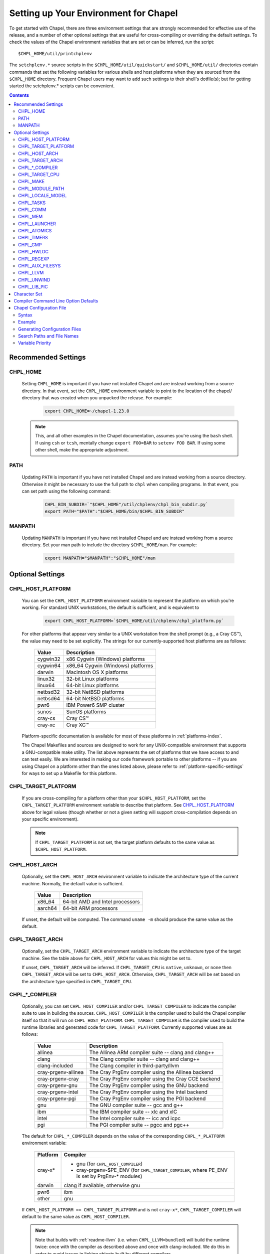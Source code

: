 .. _readme-chplenv:

Setting up Your Environment for Chapel
======================================

To get started with Chapel, there are three environment settings that are
strongly recommended for effective use of the release, and a number of
other optional settings that are useful for cross-compiling or overriding
the default settings.  To check the values of the Chapel environment
variables that are set or can be inferred, run the script::

  $CHPL_HOME/util/printchplenv

The ``setchplenv.*`` source scripts in the ``$CHPL_HOME/util/quickstart/`` and
``$CHPL_HOME/util/`` directories contain commands that set the following
variables for various shells and host platforms when they are sourced from the
``$CHPL_HOME`` directory.  Frequent Chapel users may want to add such settings
to their shell's dotfile(s); but for getting started the setchplenv.* scripts
can be convenient.

.. contents::

.. _readme-chplenv.recommended_settings:

Recommended Settings
--------------------

.. _readme-chplenv.CHPL_HOME:

CHPL_HOME
~~~~~~~~~
   Setting ``CHPL_HOME`` is important if you have not installed Chapel
   and are instead working from a source directory. In that event,
   set the ``CHPL_HOME`` environment variable to point to the location of the
   chapel/ directory that was created when you unpacked the release.
   For example:

    .. code-block:: sh

        export CHPL_HOME=~/chapel-1.23.0

   .. note::
     This, and all other examples in the Chapel documentation, assumes you're
     using the ``bash`` shell.  If using ``csh`` or ``tcsh``, mentally change
     ``export FOO=BAR`` to ``setenv FOO BAR``.  If using some other shell, make
     the appropriate adjustment.


PATH
~~~~
   Updating ``PATH`` is important if you have not installed Chapel
   and are instead working from a source directory. Otherwise it might
   be necessary to use the full path to ``chpl`` when compiling programs.
   In that event, you can set path using the following command:

    .. code-block:: sh

        CHPL_BIN_SUBDIR=`"$CHPL_HOME"/util/chplenv/chpl_bin_subdir.py`
        export PATH="$PATH":"$CHPL_HOME/bin/$CHPL_BIN_SUBDIR"


MANPATH
~~~~~~~
   Updating ``MANPATH`` is important if you have not installed Chapel
   and are instead working from a source directory.
   Set your man path to include the directory ``$CHPL_HOME/man``.
   For example:

    .. code-block:: sh

        export MANPATH="$MANPATH":"$CHPL_HOME"/man

Optional Settings
-----------------

.. _readme-chplenv.CHPL_HOST_PLATFORM:

CHPL_HOST_PLATFORM
~~~~~~~~~~~~~~~~~~

   You can set the ``CHPL_HOST_PLATFORM`` environment variable to
   represent the platform on which you're working.  For standard UNIX
   workstations, the default is sufficient, and is equivalent to

    .. code-block:: sh

        export CHPL_HOST_PLATFORM=`$CHPL_HOME/util/chplenv/chpl_platform.py`

   For other platforms that appear very similar to a UNIX workstation from the
   shell prompt (e.g., a Cray CS\ |trade|), the value may need to be set
   explicitly.  The strings for our currently-supported host platforms are as
   follows:

        ===========  ==================================
        Value        Description
        ===========  ==================================
        cygwin32     x86 Cygwin (Windows) platforms
        cygwin64     x86_64 Cygwin (Windows) platforms
        darwin       Macintosh OS X platforms
        linux32      32-bit Linux platforms
        linux64      64-bit Linux platforms
        netbsd32     32-bit NetBSD platforms
        netbsd64     64-bit NetBSD platforms
        pwr6         IBM Power6 SMP cluster
        sunos        SunOS platforms
        cray-cs      Cray CS\ |trade|
        cray-xc      Cray XC\ |trade|
        ===========  ==================================

   Platform-specific documentation is available for most of these platforms in
   :ref:`platforms-index`.

   The Chapel Makefiles and sources are designed to work for any UNIX-compatible
   environment that supports a GNU-compatible make utility.  The list above
   represents the set of platforms that we have access to and can test easily.
   We are interested in making our code framework portable to other platforms --
   if you are using Chapel on a platform other than the ones listed above,
   please refer to :ref:`platform-specific-settings` for ways to set up a
   Makefile for this platform.


.. _readme-chplenv.CHPL_TARGET_PLATFORM:

CHPL_TARGET_PLATFORM
~~~~~~~~~~~~~~~~~~~~
   If you are cross-compiling for a platform other than your
   ``$CHPL_HOST_PLATFORM``, set the ``CHPL_TARGET_PLATFORM`` environment
   variable to describe that platform.  See `CHPL_HOST_PLATFORM`_ above for
   legal values (though whether or not a given setting will support
   cross-compilation depends on your specific environment).

   .. note::
     If ``CHPL_TARGET_PLATFORM`` is not set, the target platform defaults to the
     same value as ``$CHPL_HOST_PLATFORM``.

.. _readme-chplenv.CHPL_HOST_ARCH:

CHPL_HOST_ARCH
~~~~~~~~~~~~~~~~~~~
   Optionally, set the ``CHPL_HOST_ARCH`` environment variable to indicate
   the architecture type of the current machine. Normally, the default
   value is sufficient.

        ========  =============================================================
        Value     Description
        ========  =============================================================
        x86_64    64-bit AMD and Intel processors
        aarch64   64-bit ARM processors
        ========  =============================================================

   If unset, the default will be computed. The command ``uname -m``
   should produce the same value as the default.

.. _readme-chplenv.CHPL_TARGET_ARCH:

CHPL_TARGET_ARCH
~~~~~~~~~~~~~~~~~~~
   Optionally, set the ``CHPL_TARGET_ARCH`` environment variable to indicate
   the architecture type of the target machine. See the table above for
   ``CHPL_HOST_ARCH`` for values this might be set to.

   If unset, ``CHPL_TARGET_ARCH`` will be inferred.
   If ``CHPL_TARGET_CPU`` is ``native``, ``unknown``, or ``none`` then
   ``CHPL_TARGET_ARCH`` will be set to ``CHPL_HOST_ARCH``.
   Otherwise, ``CHPL_TARGET_ARCH`` will be set based on the
   architecture type specified in ``CHPL_TARGET_CPU``.

.. _readme-chplenv.CHPL_COMPILER:

CHPL_*_COMPILER
~~~~~~~~~~~~~~~
   Optionally, you can set ``CHPL_HOST_COMPILER`` and/or
   ``CHPL_TARGET_COMPILER`` to indicate the compiler suite to use in building
   the sources.  ``CHPL_HOST_COMPILER`` is the compiler used to build the
   Chapel compiler itself so that it will run on ``CHPL_HOST_PLATFORM``.
   ``CHPL_TARGET_COMPILER`` is the compiler used to build the runtime libraries
   and generated code for ``CHPL_TARGET_PLATFORM``.  Currently supported values
   are as follows:

        =================== ===================================================
        Value               Description
        =================== ===================================================
        allinea             The Allinea ARM compiler suite -- clang and clang++
        clang               The Clang compiler suite -- clang and clang++
        clang-included      The Clang compiler in third-party/llvm
        cray-prgenv-allinea The Cray PrgEnv compiler using the Allinea backend
        cray-prgenv-cray    The Cray PrgEnv compiler using the Cray CCE backend
        cray-prgenv-gnu     The Cray PrgEnv compiler using the GNU backend
        cray-prgenv-intel   The Cray PrgEnv compiler using the Intel backend
        cray-prgenv-pgi     The Cray PrgEnv compiler using the PGI backend
        gnu                 The GNU compiler suite -- gcc and g++
        ibm                 The IBM compiler suite -- xlc and xlC
        intel               The Intel compiler suite -- icc and icpc
        pgi                 The PGI compiler suite -- pgcc and pgc++
        =================== ===================================================

   The default for ``CHPL_*_COMPILER`` depends on the value of the corresponding
   ``CHPL_*_PLATFORM`` environment variable:

        ============  ==================================================
        Platform      Compiler
        ============  ==================================================
        cray-x*       - gnu (for ``CHPL_HOST_COMPILER``)
                      - cray-prgenv-$PE_ENV (for ``CHPL_TARGET_COMPILER``,
                        where PE_ENV is set by PrgEnv-* modules)
        darwin        clang if available, otherwise gnu
        pwr6          ibm
        other         gnu
        ============  ==================================================

   If ``CHPL_HOST_PLATFORM == CHPL_TARGET_PLATFORM`` and is not ``cray-x*``,
   ``CHPL_TARGET_COMPILER`` will default to the same value as ``CHPL_HOST_COMPILER``.

   .. note::
     Note that builds with :ref:`readme-llvm` (i.e. when ``CHPL_LLVM=bundled``)
     will build the runtime twice: once with the compiler as described above and
     once with clang-included. We do this in order to avoid issues in linking
     objects built by different compilers.

.. _readme-chplenv.CHPL_TARGET_CPU:

CHPL_TARGET_CPU
~~~~~~~~~~~~~~~~
   Optionally, set the ``CHPL_TARGET_CPU`` environment variable to indicate
   that the target executable should be specialized to the given architecture
   when using ``--specialize`` (and ``--fast``). Valid options are:

        ========  =============================================================
        Value     Description
        ========  =============================================================
        native    The C compiler will attempt to detect the architecture on the
                  machine that is compiling the target executable. This is a
                  good choice if you will be running on the same machine that
                  you are compiling on.  If you are not, see the options below.
        unknown   No specialization will be performed
        none      No specialization will be performed (will not warn)
        ========  =============================================================

        **Architecture-specific values**

        =========== ================ ================
        intel       amd              arm
        =========== ================ ================
        core2           k8           aarch64
        nehalem         k8sse3       thunderx
        westmere        barcelona    thunderx2t99
        sandybridge     bdver1
        ivybridge       bdver2
        haswell         bdver3
        broadwell       bdver4
        skylake
        knl
        =========== ================ ================

   These values are defined to be the same as in GCC 7:

        https://gcc.gnu.org/onlinedocs/gcc-7.3.0/gcc/x86-Options.html
        https://gcc.gnu.org/onlinedocs/gcc-7.3.0/gcc/AArch64-Options.html

   If you do not want ``CHPL_TARGET_CPU`` to have any effect, you can set it
   to either ``unknown`` or ``none``. Both will disable specialization, but the
   latter will not warn if ``--specialize`` is used.

   Setting ``CHPL_TARGET_CPU`` to an incorrect value for your processor may
   result in an invalid binary that will not run on the intended machine.
   Special care should be taken to select the lowest common denominator when
   running on machines with heterogeneous processor architectures.

   The default value for this setting will vary based on settings in your
   environment, in order of application these rules are:

        * If :ref:`CHPL_TARGET_COMPILER <readme-chplenv.chpl_compiler>` is ``cray-prgenv-*`` you do not need to
          set anything in ``CHPL_TARGET_CPU``. One of the ``craype-*`` modules
          (e.g.  ``craype-sandybridge``) should be loaded to provide equivalent
          functionality. Once the proper module is loaded, ``CRAY_CPU_TARGET``
          will have the architecture being used in it.

        * If ``CHPL_TARGET_COMPILER`` is ``cray``, ``pgi``, or ``ibm``,
          ``CHPL_TARGET_CPU`` will be set to ``none`` and no specialization
          will occur.

        * If :ref:`readme-chplenv.CHPL_COMM` is set, no attempt to set a useful value will be
          made and ``CHPL_TARGET_CPU`` will be ``unknown``.

        * If :ref:`readme-chplenv.CHPL_TARGET_PLATFORM` is ``darwin``, ``linux*``, or
          ``cygwin*`` ``CHPL_TARGET_CPU`` will be ``native``, passing the
          responsibility off to the backend C compiler to detect the specifics
          of the hardware.


.. _readme-chplenv.CHPL_MAKE:

CHPL_MAKE
~~~~~~~~~
   Optionally, set the ``CHPL_MAKE`` environment variable to indicate the
   GNU-compatible make utility that you want the compiler back-end to invoke
   when compiling the generated C code.  If not set, this will default to a
   value based on ``$CHPL_HOST_PLATFORM``:

        ==================    ============
        platform              make utility
        ==================    ============
        cygwin*, darwin       make
        linux32, linux64      gmake if available, otherwise make
        other                 gmake
        ==================    ============


.. _readme-chplenv.CHPL_MODULE_PATH:

CHPL_MODULE_PATH
~~~~~~~~~~~~~~~~
   Optionally, set the ``CHPL_MODULE_PATH`` environment variable to provide a
   list of directories to be added to the :ref:`readme-module_search`.  The
   value of this environment variable should be a colon-separated list of
   directory paths.

   The module search path is used to satisfy 'use' statements in the Chapel
   program.  The complete search path can be displayed using the compiler option
   ``--print-search-dirs``.  It will also include the compiler's standard module
   search paths, those introduced by the ``-M`` flag on the command line and
   directories containing the .chpl files named explicitly on the compiler
   command line.


.. _readme-chplenv.CHPL_LOCALE_MODEL:

CHPL_LOCALE_MODEL
~~~~~~~~~~~~~~~~~
   Optionally, set the ``CHPL_LOCALE_MODEL`` environment variable to
   indicate the locale model you want to use.  Current options are:

        ======== =============================================
        Value    Description
        ======== =============================================
        flat     top-level locales are not further subdivided
        numa     top-level locales are further subdivided into
                 sublocales, each one a NUMA domain
        ======== =============================================

   If unset, ``CHPL_LOCALE_MODEL`` defaults to ``flat``.

   See :ref:`readme-localeModels` for more information about
   locale models.


.. _readme-chplenv.CHPL_TASKS:

CHPL_TASKS
~~~~~~~~~~
   Optionally, set the ``CHPL_TASKS`` environment variable to indicate what
   tasking layer you want to use to implement intra-locale parallelism (see
   :ref:`readme-tasks` for more information on this option).  Current options
   are:

        ============== ===================================================
        Value          Description
        ============== ===================================================
        qthreads       use Sandia's Qthreads package
        fifo           use POSIX threads
        ============== ===================================================

   If ``CHPL_TASKS`` is not set it defaults to ``qthreads`` in all cases
   except for a few specific configurations in which it defaults to
   ``fifo``:

     * target platform is ``cygwin*``
     * target platform is ``netbsd*``

   .. note::
     Note that the Chapel ``util/quickstart/setchplenv.*`` source scripts set
     ``CHPL_TASKS`` to ``fifo`` to reduce build-time and third-party dependences,
     while the ``util/setchplenv.*`` versions leave it unset, resulting in the
     behavior described just above.

   See :ref:`readme-tasks` for more information about executing using the
   various ``CHPL_TASKS`` options.


.. _readme-chplenv.CHPL_COMM:

CHPL_COMM
~~~~~~~~~
   Optionally, set the ``CHPL_COMM`` environment variable to indicate what
   communication layer you want to use to implement inter-locale communication.
   Current options are:

        ======= ============================================
        Value   Description
        ======= ============================================
        none    only supports single-locale execution
        gasnet  use the GASNet-based communication layer
        ofi     use the (preliminary) libfabric-based communication layer
        ugni    Cray-specific native communication layer
        ======= ============================================

   If unset, ``CHPL_COMM`` defaults to ``none`` in most cases.  On Cray
   XC systems it defaults to ``ugni``.  On Cray CS systems it defaults
   to ``gasnet``.  See :ref:`readme-multilocale` for more information on
   executing Chapel programs using multiple locales.  See
   :ref:`readme-libfabric` for more information about the ofi communication
   layer.  See :ref:`readme-cray` for more information about Cray-specific
   runtime layers.


.. _readme-chplenv.CHPL_MEM:

CHPL_MEM
~~~~~~~~
   Optionally, the ``CHPL_MEM`` environment variable can be used to select
   a memory management layer.  Current options are:

        ========= =======================================================
        Value     Description
        ========= =======================================================
        cstdlib   use the standard C malloc/free commands
        jemalloc  use Jason Evan's memory allocator
        ========= =======================================================

   If unset, ``CHPL_MEM`` defaults to ``jemalloc`` for most configurations.
   If the target platform is ``cygwin*`` it defaults to ``cstdlib``

   .. note::
     Certain ``CHPL_COMM`` settings (e.g. ugni, gasnet segment fast/large,
     ofi with the gni provider) register the heap to improve communication
     performance.  Registering the heap requires special allocator support
     that not all allocators provide.  Currently only ``jemalloc`` is capable
     of supporting configurations that require a registered heap.


.. _readme-chplenv.CHPL_LAUNCHER:

CHPL_LAUNCHER
~~~~~~~~~~~~~
   Optionally, the ``CHPL_LAUNCHER`` environment variable can be used to select
   a launcher to get your program up and running.  See :ref:`readme-launcher`
   for more information on this variable's default and possible settings.


.. _readme-chplenv.CHPL_ATOMICS:

CHPL_ATOMICS
~~~~~~~~~~~~
   Optionally, the ``CHPL_ATOMICS`` environment variable can be used to
   select an implementation for atomic operations in the runtime.  Current
   options are:

        ===========  =====================================================
        Value        Description
        ===========  =====================================================
        cstdlib      implement atomics with C standard atomics (from C11)
        intrinsics   implement atomics with target compiler intrinsics
        locks        implement atomics with mutexes
        ===========  =====================================================

   If ``CHPL_ATOMICS`` is not set, it defaults to ``cstdlib`` when the target
   compiler is ``gnu``, ``clang``, ``allinea``, ``clang-included``, or
   ``cray``.  It defaults to ``intrinsics`` when the target compiler is
   ``intel``.  It defaults to ``locks`` when the target compiler is ``pgi``.

   See the Chapel Language Specification for more information about atomic
   operations in Chapel or :ref:`readme-atomics` for more information about the
   runtime implementation.

.. _readme-chplenv.CHPL_TIMERS:

CHPL_TIMERS
~~~~~~~~~~~
   Optionally, the ``CHPL_TIMERS`` environment variable can be used to
   select an implementation for Chapel's timers.  Current options are:

       generic
         use a ``gettimeofday()``-based implementation

   If unset, ``CHPL_TIMERS`` defaults to ``generic``


.. _readme-chplenv.CHPL_GMP:

CHPL_GMP
~~~~~~~~
   Optionally, the ``CHPL_GMP`` environment variable can select between
   no GMP support, using the GMP distributed with Chapel in third-party, or
   using a system GMP. Current options are:

       =======  ============================================================
       Value     Description
       =======  ============================================================
       system   use a system install of GMP
                (#include gmp.h, -lgmp)
       none     do not build GMP support into the Chapel runtime
       bundled  use the GMP distribution bundled with Chapel in third-party
       gmp      deprecated - use bundled instead
       =======  ============================================================

   If unset, Chapel will attempt to build GMP using
   :ref:`CHPL_TARGET_COMPILER<readme-chplenv.CHPL_COMPILER>` (noting that the bundled version
   may not be supported by all compilers).  Based on the outcome, Chapel will
   default to:

       ======= ====================================================
       Value   Description
       ======= ====================================================
       bundled if the build was successful
       system  if unsuccessful and :ref:`readme-chplenv.CHPL_TARGET_PLATFORM` is cray-x*
       none    otherwise
       ======= ====================================================

   .. note::
     Note that the Chapel ``util/quickstart/setchplenv.*`` source scripts set
     ``CHPL_GMP`` to ``none`` while the ``util/setchplenv.*`` versions leave it
     unset, resulting in the behavior described just above.


.. _readme-chplenv.CHPL_HWLOC:

CHPL_HWLOC
~~~~~~~~~~
   Optionally, the ``CHPL_HWLOC`` environment variable can select between
   no hwloc support or using the hwloc package distributed with Chapel in
   third-party.

       ======== ==============================================================
       Value    Description
       ======== ==============================================================
       none     do not build hwloc support into the Chapel runtime
       bundled  use the hwloc distribution bundled with Chapel in third-party
       hwloc    deprecated - use bundled instead
       ======== ==============================================================

   If unset, ``CHPL_HWLOC`` defaults to ``bundled`` if
   :ref:`readme-chplenv.CHPL_TASKS` is ``qthreads``.  In all other cases
   it defaults to ``none``.  In the unlikely event the bundled hwloc
   distribution does not build successfully, it should still be possible
   to use qthreads.  To do this, manually set ``CHPL_HWLOC`` to ``none``
   and rebuild (and please file a bug with the Chapel team.) Note that
   building without hwloc will have a negative impact on performance.

   .. (comment) CHPL_HWLOC=system is also available but it is only
       intended to support packaging.
       Using CHPL_HWLOC=system is not regularly tested and may not work
       for you. Chapel depends on hwloc features that are not available in
       all versions. For best results, we recommend using the bundled hwloc
       if possible.

..  (comment) CHPL_JEMALLOC is not a user-facing feature

   .. _readme-chplenv.CHPL_JEMALLOC:

   CHPL_JEMALLOC
   ~~~~~~~~~~~~~
      Optionally, the ``CHPL_JEMALLOC`` environment variable can select
      between no jemalloc, or using the jemalloc distributed with Chapel in
      third-party. This setting is intended to elaborate upon
      ``CHPL_MEM=jemalloc``.

          ======== ==============================================================
          Value    Description
          ======== ==============================================================
          none     do not build or use jemalloc
          bundled  use the jemalloc distribution bundled with Chapel in third-party
          jemalloc deprecated - use bundled instead
          ======== ==============================================================

      If unset, ``CHPL_JEMALLOC`` defaults to ``bundled`` if
      :ref:`readme-chplenv.CHPL_MEM` is ``jemalloc``.  In all other cases it
      defaults to ``none``.

   .. (comment) CHPL_JEMALLOC=system is also available but it is only
       intended to support packaging.
       Using CHPL_JEMALLOC=system is not regularly tested and may not work
       for you. Chapel depends on jemalloc features that are not available in
       all versions. For best results, we recommend using the bundled jemalloc
       if possible.

..  (comment) CHPL_LIBFABRIC is not a user-facing feature

   .. _readme-chplenv.CHPL_LIBFABRIC:

   CHPL_LIBFABRIC
   ~~~~~~~~~~~~~~
      Optionally, the ``CHPL_LIBFABRIC`` environment variable can select
      between no libfabric or using the libfabric distributed with Chapel in
      third-party. This setting is intended to elaborate upon
      ``CHPL_COMM=ofi``.

          ========= ==============================================================
          Value     Description
          ========= ==============================================================
          none      do not build or use libfabric
          bundled   use the libfabric distribution bundled with Chapel in third-party
          libfabric deprecated - use bundled instead
          ========= ==============================================================

      If unset, ``CHPL_LIBFABRIC`` defaults to ``bundled`` if
      :ref:`readme-chplenv.CHPL_COMM` is ``ofi``.  In all other cases it
      defaults to ``none``.

   .. (comment) CHPL_LIBFABRIC=system is also available but it is only
       intended to support packaging.
       Using CHPL_LIBFABRIC=system is not regularly tested and may not work
       for you. Chapel depends on libfabric features that are not available in
       all versions. For best results, we recommend using the bundled libfabric
       if possible.

.. _readme-chplenv.CHPL_REGEXP:

CHPL_REGEXP
~~~~~~~~~~~
   Optionally, the ``CHPL_REGEXP`` environment variable can be used to enable
   regular expression operations as defined in :chpl:mod:`Regexp`.  Current
   options are:

       ======= ==============================================
       Value   Description
       ======= ==============================================
       re2     use the re2 distribution in third-party
       none    do not support regular expression operations
       ======= ==============================================

   If unset, Chapel will attempt to build RE2 using :ref:`CHPL_TARGET_COMPILER<readme-chplenv.CHPL_COMPILER>`
   (noting that the bundled version may not be supported by all compilers).
   Based on the outcome, Chapel will default to:

       ======= ===============================
       Value   Description
       ======= ===============================
       re2     if the build was successful
       none    otherwise
       ======= ===============================

   .. note::
     Note that the Chapel ``util/quickstart/setchplenv.*`` source scripts set
     ``CHPL_REGEXP`` to ``'none`` while the ``util/setchplenv.*`` versions
     leave it unset, resulting in the behavior described just above.

.. _readme-chplenv.CHPL_AUX_FILESYS:

CHPL_AUX_FILESYS
~~~~~~~~~~~~~~~~
   Optionally, the ``CHPL_AUX_FILESYS`` environment variable can be used to
   request runtime support for certain filesystems.

       ====== ======================================================
       Value  Description
       ====== ======================================================
       none   only support traditional Linux filesystems
       lustre enable I/O improvements specific to Lustre filesystems
       ====== ======================================================

   If unset, ``CHPL_AUX_FILESYS`` defaults to ``none``.

.. _readme-chplenv.CHPL_LLVM:

CHPL_LLVM
~~~~~~~~~
   Optionally, the ``CHPL_LLVM`` environment variable can be used to
   enable support for the LLVM back-end to the Chapel compiler (see
   :ref:`readme-llvm`) or to support extern blocks in Chapel code via
   the Clang compiler (see :ref:`readme-extern`).  Current options are:

       ============== ======================================================
       Value          Description
       ============== ======================================================
       bundled        use the llvm/clang distribution in third-party
       llvm           deprecated - use bundled instead
       system         find a compatible LLVM in system libraries;
                      note: the LLVM must be a version supported by Chapel
       none           do not support llvm/clang-related features
       ============== ======================================================

   .. (comment) -minimal can be used but is only interesting for developers
       llvm-minimal   as above, but only build and link LLVM ADTs
       system-minimal as above, but only link LLVM ADTs

   If unset, ``CHPL_LLVM`` defaults to ``bundled`` if you've already installed
   llvm in third-party and ``none`` otherwise.

   Chapel currently supports LLVM 11.0.

   .. note::

       We have had success with this procedure to install LLVM 11.0
       dependencies on Ubuntu.

       First, follow the instructions at ``https://apt.llvm.org`` that
       explain how to place the appropriate lines into
       ``/etc/apt/sources.list.d/llvm-toolchain.list`` and retrieve
       the archive signature, then do the following.

        .. code-block:: sh

            apt-get install llvm-11-dev llvm-11 llvm-11-tools clang-11 libclang-11-dev libedit-dev

.. _readme-chplenv.CHPL_UNWIND:

CHPL_UNWIND
~~~~~~~~~~~
   Optionally, the ``CHPL_UNWIND`` environment variable can be used to select
   an unwind library for stack tracing. Current options are:

       ========= =======================================================
       Value     Description
       ========= =======================================================
       bundled   use the libunwind bundled with Chapel in third-party
       libunwind deprecated - use bundled instead
       system    assume libunwind is already installed on the system
       none      don't use an unwind library, disabling stack tracing
       ========= =======================================================

   If unset, ``CHPL_UNWIND`` defaults to ``none``

.. _readme-chplenv.CHPL_LIB_PIC:

CHPL_LIB_PIC
~~~~~~~~~~~~
   Optionally, the ``CHPL_LIB_PIC`` environment variable can be used to build
   position independent or position dependent code.  This is intended for use
   when :ref:`readme-libraries`, especially when :ref:`readme-libraries.Python`
   or when building with ``--dynamic``. Current options are:

       ===== ================================
       Value Description
       ===== ================================
       pic   build position independent code
       none  build position dependent code
       ===== ================================

   If unset, ``CHPL_LIB_PIC`` defaults to ``none``

.. _readme-chplenv.character_set:

Character Set
-------------
   Chapel works with the Unicode character set with UTF-8 encoding and the
   traditional C collating sequence. Users are responsible for making sure that
   they are running Chapel in a suitable environment. For example, for `en_US`
   locale, the following environment variables should be set:

   .. code-block:: sh

       LANG=en_US.UTF-8
       LC_COLLATE=C
       LC_ALL=""

   .. note::
       Other character sets may be supported in the future.

Compiler Command Line Option Defaults
-------------------------------------

Most of the compiler's command line options support setting a default value for
the option via an environment variable.  To see a list of the environment
variables that support each option, run the compiler with the ``--help-env``
flag.  For boolean flags and toggles, setting the environment variable to any
value selects that flag.

.. _readme-chplenv.chplconfig:

Chapel Configuration File
-------------------------

The Chapel configuration file is a file named either ``chplconfig`` or
``.chplconfig`` that can store overrides of the inferred environment variables
listed as a result of executing ``printchplenv``.

Syntax
~~~~~~

Below are the valid forms of syntax for Chapel configuration files. All other
usages will result in a syntax error.

**Definitions**

Users can define variables with the following format:

.. code-block:: python

    CHPL_ENV=value


Above, the default value of ``CHPL_ENV`` will be overridden to be ``value``.
All white space is stripped away from definitions.

**Ignored Lines**

Any lines containing nothing or only white space will be ignored.  Comments,
which are denoted by the ``#`` character, similar to ``bash`` or ``python``,
are also ignored.


Example
~~~~~~~

Below is an example of a Chapel configuration file with comments:

.. code-block:: python

    # ~/.chplconfig

    # Default to multi-locale
    CHPL_COMM=gasnet

    CHPL_TASKS=qthreads # Use Qthreads

    # System GMP is available on these machines
    CHPL_GMP=system


To confirm the configuration file is written correctly, you can run
``printchplenv --all --overrides``, which will show a list of variables that are
currently being overridden. Values followed by a
``+`` have been overridden by the Chapel configuration file, whereas
values followed by a ``*`` have been overridden by an environment variable.

Generating Configuration Files
~~~~~~~~~~~~~~~~~~~~~~~~~~~~~~


To generate a configuration file based on the current configuration, use
``printchplenv`` or ``./configure``.

When using ``printchplenv``, run it with the ``--simple`` format flag to get a
format compatible with Chapel configuration files.

The ``--overrides`` filter flag can be used to print only the variables
currently overridden by either environment variables or Chapel
configuration file.

For example, to save the current overrides into a Chapel configuration file:

.. code-block:: sh

    printchplenv --all --simple --overrides > ~/.chplconfig

The ``printchplenv --all --simple`` flag can be used to print all the variables
of the current configuration. For example:

.. code-block:: sh

    printchplenv --all --simple > ~/.chplconfig

For more information on using ``printchplenv``, see the ``printchplenv -h``
output.

Alternatively, the ``./configure`` script will generate a ``chplconfig``
file. See :ref:`readme-installing`.


Search Paths and File Names
~~~~~~~~~~~~~~~~~~~~~~~~~~~
Though you can put your Chapel configuration file anywhere by setting the
``$CHPL_CONFIG`` environment variable to its enclosing directory, you can also
place it in your ``$HOME`` or ``$CHPL_HOME`` directory and Chapel will be able to
find it.

The search priority for Chapel configuration files is as follows:

1. ``$CHPL_CONFIG``
2. ``$HOME`` (``~/``)
3. ``$CHPL_HOME``

When both a ``chplconfig`` and ``.chplconfig`` are present, the visible
``chplconfig`` will be prioritized.

Only a single ``chplconfig`` file will be used. That is, as soon as a valid
Chapel configuration file is found, the definitions of that file are used.

.. note::

    The ``$CHPL_CONFIG`` variable is the path to the *enclosing*
    directory - not the full path including ``chplconfig`` itself.

Variable Priority
~~~~~~~~~~~~~~~~~

Variable precedence goes in the following order:

1. Explicit compiler flags: ``chpl --env=value``
2. Environment variables: ``CHPL_ENV=value``
3. Chapel configuration file: ``~/.chplconfig``
4. Inferred environment variables: ``printchplenv``


.. |trade|  unicode:: U+02122 .. TRADE MARK SIGN
